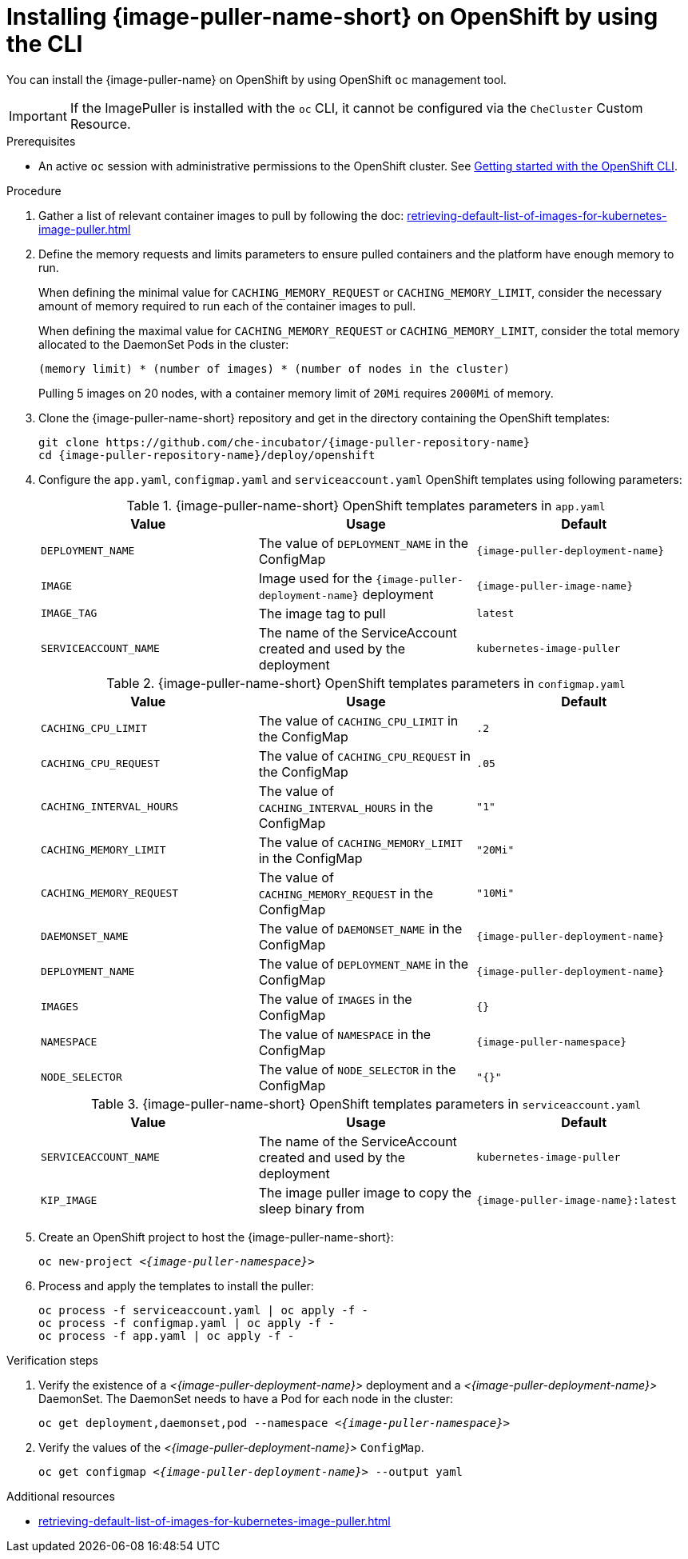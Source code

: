 :_content-type: PROCEDURE
:description: Installing {image-puller-name-short} on OpenShift using CLI
:keywords: administration-guide, image-puller, openshift, openshift-templates, CLI
:navtitle: Installing {image-puller-name-short} on OpenShift using CLI
// :page-aliases: .:installing-image-puller-on-openshift-using-openshift-templates.adoc,installing-image-puller-on-openshift-using-openshift-templates.adoc

[id="installing-image-puller-on-openshift-using-the-cli"]
= Installing {image-puller-name-short} on OpenShift by using the CLI

You can install the {image-puller-name} on OpenShift by using OpenShift `oc` management tool.

[IMPORTANT]
====
If the ImagePuller is installed with the `oc` CLI, it cannot be configured via the `CheCluster` Custom Resource.
====

.Prerequisites

* An active `oc` session with administrative permissions to the OpenShift cluster. See link:https://docs.openshift.com/container-platform/{ocp4-ver}/cli_reference/openshift_cli/getting-started-cli.html[Getting started with the OpenShift CLI].

.Procedure

. Gather a list of relevant container images to pull by following the doc:
xref:retrieving-default-list-of-images-for-kubernetes-image-puller.adoc[]

. Define the memory requests and limits parameters to ensure pulled containers and the platform have enough memory to run.
+
When defining the minimal value for `CACHING_MEMORY_REQUEST` or `CACHING_MEMORY_LIMIT`, consider the necessary amount of memory required to run each of the container images to pull.
+
When defining the maximal value for `CACHING_MEMORY_REQUEST` or `CACHING_MEMORY_LIMIT`, consider the total memory allocated to the DaemonSet Pods in the cluster:
+
----
(memory limit) * (number of images) * (number of nodes in the cluster)
----
+
====
Pulling 5 images on 20 nodes, with a container memory limit of `20Mi` requires `2000Mi` of memory.
====

. Clone the {image-puller-name-short} repository and get in the directory containing the OpenShift templates:
+
[subs="+attributes,+quotes"]
----
git clone https://github.com/che-incubator/{image-puller-repository-name}
cd {image-puller-repository-name}/deploy/openshift
----

. Configure the `app.yaml`, `configmap.yaml` and `serviceaccount.yaml` OpenShift templates using following parameters:
+
.{image-puller-name-short} OpenShift templates parameters in `app.yaml`
[options="header"]
|===
|Value |Usage |Default

|`DEPLOYMENT_NAME`
|The value of `DEPLOYMENT_NAME` in the ConfigMap
|`{image-puller-deployment-name}`

|`IMAGE`
|Image used for the `{image-puller-deployment-name}` deployment
|`{image-puller-image-name}`

|`IMAGE_TAG`
|The image tag to pull
|`latest`

|`SERVICEACCOUNT_NAME`
|The name of the ServiceAccount created and used by the deployment
|`kubernetes-image-puller`

|===
+
.{image-puller-name-short} OpenShift templates parameters in `configmap.yaml`
[options="header"]
|===
|Value |Usage |Default

|`CACHING_CPU_LIMIT`
|The value of `CACHING_CPU_LIMIT` in the ConfigMap
|`.2`

|`CACHING_CPU_REQUEST`
|The value of `CACHING_CPU_REQUEST` in the ConfigMap
|`.05`

|`CACHING_INTERVAL_HOURS`
|The value of `CACHING_INTERVAL_HOURS` in the ConfigMap
|``"1"``

|`CACHING_MEMORY_LIMIT`
|The value of `CACHING_MEMORY_LIMIT` in the ConfigMap
|`"20Mi"`

|`CACHING_MEMORY_REQUEST`
|The value of `CACHING_MEMORY_REQUEST` in the ConfigMap
|`"10Mi"`

|`DAEMONSET_NAME`
|The value of `DAEMONSET_NAME` in the ConfigMap
|`{image-puller-deployment-name}`

|`DEPLOYMENT_NAME`
|The value of `DEPLOYMENT_NAME` in the ConfigMap
|`{image-puller-deployment-name}`

|`IMAGES`
|The value of `IMAGES` in the ConfigMap
|`{}`

|`NAMESPACE`
|The value of `NAMESPACE` in the ConfigMap
|`{image-puller-namespace}`

|`NODE_SELECTOR`
|The value of `NODE_SELECTOR` in the ConfigMap
|`"{}"`
|===
+
.{image-puller-name-short} OpenShift templates parameters in `serviceaccount.yaml`
[options="header"]
|===
|Value |Usage |Default

|`SERVICEACCOUNT_NAME`
|The name of the ServiceAccount created and used by the deployment
|`kubernetes-image-puller`

|`KIP_IMAGE`
|The image puller image to copy the sleep binary from
|`{image-puller-image-name}:latest`

|===



. Create an OpenShift project to host the {image-puller-name-short}:
+
[subs="+attributes,+quotes"]
----
oc new-project __<{image-puller-namespace}>__
----

. Process and apply the templates to install the puller:
+
[subs="+attributes,+quotes"]
----
oc process -f serviceaccount.yaml | oc apply -f -
oc process -f configmap.yaml | oc apply -f -
oc process -f app.yaml | oc apply -f -
----


.Verification steps

. Verify the existence of a __<{image-puller-deployment-name}>__ deployment and a __<{image-puller-deployment-name}>__ DaemonSet. The DaemonSet needs to have a Pod for each node in the cluster:
+
[source%nowrap,dummy,subs="+quotes,+attributes"]
----
oc get deployment,daemonset,pod --namespace __<{image-puller-namespace}>__
----

. Verify the values of the __<{image-puller-deployment-name}>__ `ConfigMap`.
+
[source%nowrap,dummy,subs="+quotes,+attributes"]
----
oc get configmap __<{image-puller-deployment-name}>__ --output yaml
----

.Additional resources

* xref:retrieving-default-list-of-images-for-kubernetes-image-puller.adoc[]